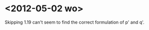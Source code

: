 #+TITLE Journal 
* <2012-05-02 wo>  
  Skipping 1.19 can't seem to find the correct
  formulation of p' and q'.

